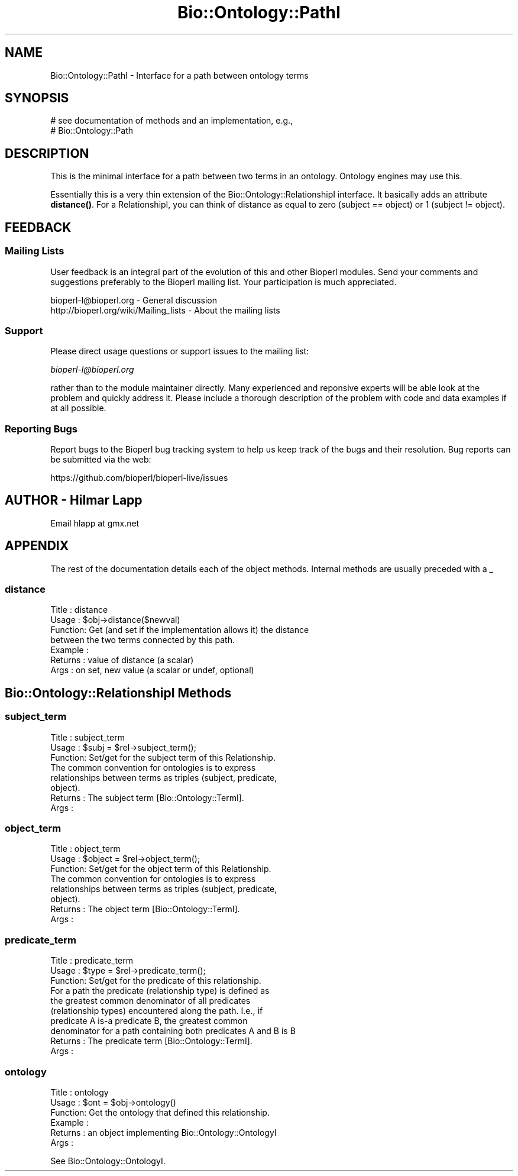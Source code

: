 .\" Automatically generated by Pod::Man 4.10 (Pod::Simple 3.35)
.\"
.\" Standard preamble:
.\" ========================================================================
.de Sp \" Vertical space (when we can't use .PP)
.if t .sp .5v
.if n .sp
..
.de Vb \" Begin verbatim text
.ft CW
.nf
.ne \\$1
..
.de Ve \" End verbatim text
.ft R
.fi
..
.\" Set up some character translations and predefined strings.  \*(-- will
.\" give an unbreakable dash, \*(PI will give pi, \*(L" will give a left
.\" double quote, and \*(R" will give a right double quote.  \*(C+ will
.\" give a nicer C++.  Capital omega is used to do unbreakable dashes and
.\" therefore won't be available.  \*(C` and \*(C' expand to `' in nroff,
.\" nothing in troff, for use with C<>.
.tr \(*W-
.ds C+ C\v'-.1v'\h'-1p'\s-2+\h'-1p'+\s0\v'.1v'\h'-1p'
.ie n \{\
.    ds -- \(*W-
.    ds PI pi
.    if (\n(.H=4u)&(1m=24u) .ds -- \(*W\h'-12u'\(*W\h'-12u'-\" diablo 10 pitch
.    if (\n(.H=4u)&(1m=20u) .ds -- \(*W\h'-12u'\(*W\h'-8u'-\"  diablo 12 pitch
.    ds L" ""
.    ds R" ""
.    ds C` ""
.    ds C' ""
'br\}
.el\{\
.    ds -- \|\(em\|
.    ds PI \(*p
.    ds L" ``
.    ds R" ''
.    ds C`
.    ds C'
'br\}
.\"
.\" Escape single quotes in literal strings from groff's Unicode transform.
.ie \n(.g .ds Aq \(aq
.el       .ds Aq '
.\"
.\" If the F register is >0, we'll generate index entries on stderr for
.\" titles (.TH), headers (.SH), subsections (.SS), items (.Ip), and index
.\" entries marked with X<> in POD.  Of course, you'll have to process the
.\" output yourself in some meaningful fashion.
.\"
.\" Avoid warning from groff about undefined register 'F'.
.de IX
..
.nr rF 0
.if \n(.g .if rF .nr rF 1
.if (\n(rF:(\n(.g==0)) \{\
.    if \nF \{\
.        de IX
.        tm Index:\\$1\t\\n%\t"\\$2"
..
.        if !\nF==2 \{\
.            nr % 0
.            nr F 2
.        \}
.    \}
.\}
.rr rF
.\"
.\" Accent mark definitions (@(#)ms.acc 1.5 88/02/08 SMI; from UCB 4.2).
.\" Fear.  Run.  Save yourself.  No user-serviceable parts.
.    \" fudge factors for nroff and troff
.if n \{\
.    ds #H 0
.    ds #V .8m
.    ds #F .3m
.    ds #[ \f1
.    ds #] \fP
.\}
.if t \{\
.    ds #H ((1u-(\\\\n(.fu%2u))*.13m)
.    ds #V .6m
.    ds #F 0
.    ds #[ \&
.    ds #] \&
.\}
.    \" simple accents for nroff and troff
.if n \{\
.    ds ' \&
.    ds ` \&
.    ds ^ \&
.    ds , \&
.    ds ~ ~
.    ds /
.\}
.if t \{\
.    ds ' \\k:\h'-(\\n(.wu*8/10-\*(#H)'\'\h"|\\n:u"
.    ds ` \\k:\h'-(\\n(.wu*8/10-\*(#H)'\`\h'|\\n:u'
.    ds ^ \\k:\h'-(\\n(.wu*10/11-\*(#H)'^\h'|\\n:u'
.    ds , \\k:\h'-(\\n(.wu*8/10)',\h'|\\n:u'
.    ds ~ \\k:\h'-(\\n(.wu-\*(#H-.1m)'~\h'|\\n:u'
.    ds / \\k:\h'-(\\n(.wu*8/10-\*(#H)'\z\(sl\h'|\\n:u'
.\}
.    \" troff and (daisy-wheel) nroff accents
.ds : \\k:\h'-(\\n(.wu*8/10-\*(#H+.1m+\*(#F)'\v'-\*(#V'\z.\h'.2m+\*(#F'.\h'|\\n:u'\v'\*(#V'
.ds 8 \h'\*(#H'\(*b\h'-\*(#H'
.ds o \\k:\h'-(\\n(.wu+\w'\(de'u-\*(#H)/2u'\v'-.3n'\*(#[\z\(de\v'.3n'\h'|\\n:u'\*(#]
.ds d- \h'\*(#H'\(pd\h'-\w'~'u'\v'-.25m'\f2\(hy\fP\v'.25m'\h'-\*(#H'
.ds D- D\\k:\h'-\w'D'u'\v'-.11m'\z\(hy\v'.11m'\h'|\\n:u'
.ds th \*(#[\v'.3m'\s+1I\s-1\v'-.3m'\h'-(\w'I'u*2/3)'\s-1o\s+1\*(#]
.ds Th \*(#[\s+2I\s-2\h'-\w'I'u*3/5'\v'-.3m'o\v'.3m'\*(#]
.ds ae a\h'-(\w'a'u*4/10)'e
.ds Ae A\h'-(\w'A'u*4/10)'E
.    \" corrections for vroff
.if v .ds ~ \\k:\h'-(\\n(.wu*9/10-\*(#H)'\s-2\u~\d\s+2\h'|\\n:u'
.if v .ds ^ \\k:\h'-(\\n(.wu*10/11-\*(#H)'\v'-.4m'^\v'.4m'\h'|\\n:u'
.    \" for low resolution devices (crt and lpr)
.if \n(.H>23 .if \n(.V>19 \
\{\
.    ds : e
.    ds 8 ss
.    ds o a
.    ds d- d\h'-1'\(ga
.    ds D- D\h'-1'\(hy
.    ds th \o'bp'
.    ds Th \o'LP'
.    ds ae ae
.    ds Ae AE
.\}
.rm #[ #] #H #V #F C
.\" ========================================================================
.\"
.IX Title "Bio::Ontology::PathI 3"
.TH Bio::Ontology::PathI 3 "2021-05-28" "perl v5.28.1" "User Contributed Perl Documentation"
.\" For nroff, turn off justification.  Always turn off hyphenation; it makes
.\" way too many mistakes in technical documents.
.if n .ad l
.nh
.SH "NAME"
Bio::Ontology::PathI \- Interface for a path between ontology terms
.SH "SYNOPSIS"
.IX Header "SYNOPSIS"
.Vb 2
\&    # see documentation of methods and an implementation, e.g.,
\&    # Bio::Ontology::Path
.Ve
.SH "DESCRIPTION"
.IX Header "DESCRIPTION"
This is the minimal interface for a path between two terms in
an ontology. Ontology engines may use this.
.PP
Essentially this is a very thin extension of the
Bio::Ontology::RelationshipI interface. It basically adds an
attribute \fBdistance()\fR. For a RelationshipI, you can think of distance as
equal to zero (subject == object) or 1 (subject != object).
.SH "FEEDBACK"
.IX Header "FEEDBACK"
.SS "Mailing Lists"
.IX Subsection "Mailing Lists"
User feedback is an integral part of the evolution of this and other
Bioperl modules. Send your comments and suggestions preferably to
the Bioperl mailing list.  Your participation is much appreciated.
.PP
.Vb 2
\&  bioperl\-l@bioperl.org                  \- General discussion
\&  http://bioperl.org/wiki/Mailing_lists  \- About the mailing lists
.Ve
.SS "Support"
.IX Subsection "Support"
Please direct usage questions or support issues to the mailing list:
.PP
\&\fIbioperl\-l@bioperl.org\fR
.PP
rather than to the module maintainer directly. Many experienced and 
reponsive experts will be able look at the problem and quickly 
address it. Please include a thorough description of the problem 
with code and data examples if at all possible.
.SS "Reporting Bugs"
.IX Subsection "Reporting Bugs"
Report bugs to the Bioperl bug tracking system to help us keep track
of the bugs and their resolution. Bug reports can be submitted via
the web:
.PP
.Vb 1
\&  https://github.com/bioperl/bioperl\-live/issues
.Ve
.SH "AUTHOR \- Hilmar Lapp"
.IX Header "AUTHOR - Hilmar Lapp"
Email hlapp at gmx.net
.SH "APPENDIX"
.IX Header "APPENDIX"
The rest of the documentation details each of the object methods.
Internal methods are usually preceded with a _
.SS "distance"
.IX Subsection "distance"
.Vb 4
\& Title   : distance
\& Usage   : $obj\->distance($newval)
\& Function: Get (and set if the implementation allows it) the distance
\&           between the two terms connected by this path.
\&
\& Example : 
\& Returns : value of distance (a scalar)
\& Args    : on set, new value (a scalar or undef, optional)
.Ve
.SH "Bio::Ontology::RelationshipI Methods"
.IX Header "Bio::Ontology::RelationshipI Methods"
.SS "subject_term"
.IX Subsection "subject_term"
.Vb 3
\& Title   : subject_term
\& Usage   : $subj = $rel\->subject_term();
\& Function: Set/get for the subject term of this Relationship.
\&
\&           The common convention for ontologies is to express
\&           relationships between terms as triples (subject, predicate,
\&           object).
\&
\& Returns : The subject term [Bio::Ontology::TermI].
\& Args    :
.Ve
.SS "object_term"
.IX Subsection "object_term"
.Vb 3
\& Title   : object_term
\& Usage   : $object = $rel\->object_term();
\& Function: Set/get for the object term of this Relationship.
\&
\&           The common convention for ontologies is to express
\&           relationships between terms as triples (subject, predicate,
\&           object).
\&
\& Returns : The object term [Bio::Ontology::TermI].
\& Args    :
.Ve
.SS "predicate_term"
.IX Subsection "predicate_term"
.Vb 3
\& Title   : predicate_term
\& Usage   : $type = $rel\->predicate_term();
\& Function: Set/get for the predicate of this relationship.
\&
\&           For a path the predicate (relationship type) is defined as
\&           the greatest common denominator of all predicates
\&           (relationship types) encountered along the path. I.e., if
\&           predicate A is\-a predicate B, the greatest common
\&           denominator for a path containing both predicates A and B is B
\&
\& Returns : The predicate term [Bio::Ontology::TermI].
\& Args    :
.Ve
.SS "ontology"
.IX Subsection "ontology"
.Vb 6
\& Title   : ontology
\& Usage   : $ont = $obj\->ontology()
\& Function: Get the ontology that defined this relationship.
\& Example : 
\& Returns : an object implementing Bio::Ontology::OntologyI
\& Args    :
.Ve
.PP
See Bio::Ontology::OntologyI.
